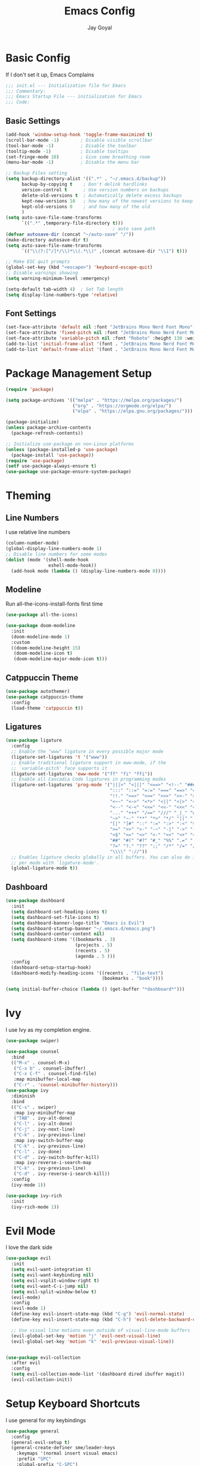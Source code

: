 #+TITLE: Emacs Config
#+PROPERTY: header-args :tangle ~/.emacs.d/init.el
#+AUTHOR: Jay Goyal

* Basic Config
If I don't set it up, Emacs Complains

#+begin_src emacs-lisp
  ;;; init.el --- Initialization file for Emacs
  ;;; Commentary:
  ;;; Emacs Startup File --- initialization for Emacs
  ;;; Code:
#+end_src

** Basic Settings

#+begin_src emacs-lisp
  (add-hook 'window-setup-hook 'toggle-frame-maximized t)
  (scroll-bar-mode -1)        ; Disable visible scrollbar
  (tool-bar-mode -1)          ; Disable the toolbar
  (tooltip-mode -1)           ; Disable tooltips
  (set-fringe-mode 10)        ; Give some breathing room
  (menu-bar-mode -1)          ; Disable the menu bar

  ;; Backup Files setting
  (setq backup-directory-alist '((".*" . "~/.emacs.d/backup"))
		backup-by-copying t    ; Don't delink hardlinks
		version-control t      ; Use version numbers on backups
		delete-old-versions t  ; Automatically delete excess backups
		kept-new-versions 10   ; how many of the newest versions to keep
		kept-old-versions 0    ; and how many of the old
		)
  (setq auto-save-file-name-transforms
		`((".*" ,temporary-file-directory t)))
										  ; auto save path
  (defvar autosave-dir (concat "~/auto-save" "/"))
  (make-directory autosave-dir t)
  (setq auto-save-file-name-transforms
		`(("\\(?:[^/]*/\\)*\\(.*\\)" ,(concat autosave-dir "\\1") t)))

  ;; Make ESC quit prompts
  (global-set-key (kbd "<escape>") 'keyboard-escape-quit)
  ;; Disable warnings showing
  (setq warning-minimum-level :emergency)

  (setq-default tab-width 4)  ; Set Tab length
  (setq display-line-numbers-type 'relative)
#+end_src

** Font Settings

#+begin_src emacs-lisp
  (set-face-attribute 'default nil :font "JetBrains Mono Nerd Font Mono" :height 130)
  (set-face-attribute 'fixed-pitch nil :font "JetBrains Mono Nerd Font Mono" :height 130)
  (set-face-attribute 'variable-pitch nil :font "Roboto" :height 130 :weight 'regular)
  (add-to-list 'initial-frame-alist '(font . "JetBrains Mono Nerd Font Mono-11.5"))
  (add-to-list 'default-frame-alist '(font . "JetBrains Mono Nerd Font Mono-11.5"))
#+end_src

* Package Management Setup

#+begin_src emacs-lisp
  (require 'package)

  (setq package-archives '(("melpa" . "https://melpa.org/packages/")
						   ("org" . "https://orgmode.org/elpa/")
						   ("elpa" . "https://elpa.gnu.org/packages/")))

  (package-initialize)
  (unless package-archive-contents
	(package-refresh-contents))

  ;; Initialize use-package on non-Linux platforms
  (unless (package-installed-p 'use-package)
	(package-install 'use-package))
  (require 'use-package)
  (setf use-package-always-ensure t)
  (use-package use-package-ensure-system-package)
#+end_src

* Theming
** Line Numbers
I use relative line numbers

#+begin_src emacs-lisp
  (column-number-mode)
  (global-display-line-numbers-mode 1)
  ;; Disable line numbers for some modes
  (dolist (mode '(shell-mode-hook
				  eshell-mode-hook))
	(add-hook mode (lambda () (display-line-numbers-mode 0))))
#+end_src

** Modeline
Run all-the-icons-install-fonts first time

#+begin_src emacs-lisp
  (use-package all-the-icons)

  (use-package doom-modeline
	:init
	(doom-modeline-mode 1)
	:custom
	((doom-modeline-height 15)
	 (doom-modeline-icon t)
	 (doom-modeline-major-mode-icon t)))

#+end_src

** Catppuccin Theme

#+begin_src emacs-lisp
  (use-package autothemer)
  (use-package catppuccin-theme
	:config
	(load-theme 'catppuccin t))
#+end_src

** Ligatures
#+begin_src emacs-lisp
  (use-package ligature
	:config
	;; Enable the "www" ligature in every possible major mode
	(ligature-set-ligatures 't '("www"))
	;; Enable traditional ligature support in eww-mode, if the
	;; `variable-pitch' face supports it
	(ligature-set-ligatures 'eww-mode '("ff" "fi" "ffi"))
	;; Enable all Cascadia Code ligatures in programming modes
	(ligature-set-ligatures 'prog-mode '("|||>" "<|||" "<==>" "<!--" "####" "~~>" "***" "||=" "||>"
										 ":::" "::=" "=:=" "===" "==>" "=!=" "=>>" "=<<" "=/=" "!=="
										 "!!." ">=>" ">>=" ">>>" ">>-" ">->" "->>" "-->" "---" "-<<"
										 "<~~" "<~>" "<*>" "<||" "<|>" "<$>" "<==" "<=>" "<=<" "<->"
										 "<--" "<-<" "<<=" "<<-" "<<<" "<+>" "</>" "###" "#_(" "..<"
										 "..." "+++" "/==" "///" "_|_" "www" "&&" "^=" "~~" "~@" "~="
										 "~>" "~-" "**" "*>" "*/" "||" "|}" "|]" "|=" "|>" "|-" "{|"
										 "[|" "]#" "::" ":=" ":>" ":<" "$>" "==" "=>" "!=" "!!" ">:"
										 ">=" ">>" ">-" "-~" "-|" "->" "--" "-<" "<~" "<*" "<|" "<:"
										 "<$" "<=" "<>" "<-" "<<" "<+" "</" "#{" "#[" "#:" "#=" "#!"
										 "##" "#(" "#?" "#_" "%%" ".=" ".-" ".." ".?" "+>" "++" "?:"
										 "?=" "?." "??" ";;" "/*" "/=" "/>" "//" "__" "~~" "(*" "*)"
										 "\\\\" "://"))
	;; Enables ligature checks globally in all buffers. You can also do it
	;; per mode with `ligature-mode'.
	(global-ligature-mode t))
#+end_src

** Dashboard
#+begin_src emacs-lisp
  (use-package dashboard
	:init
	(setq dashboard-set-heading-icons t)
	(setq dashboard-set-file-icons t)
	(setq dashboard-banner-logo-title "Emacs is Evil")
	(setq dashboard-startup-banner "~/.emacs.d/emacs.png")
	(setq dashboard-center-content nil)
	(setq dashboard-items '((bookmarks . 3)
							(projects . 5)
							(recents . 5)
							(agenda . 5 )))
	:config
	(dashboard-setup-startup-hook)
	(dashboard-modify-heading-icons '((recents . "file-text")
									  (bookmarks . "book"))))

  (setq initial-buffer-choice (lambda () (get-buffer "*dashboard*")))
#+end_src

* Ivy
I use Ivy as my completion engine.

#+begin_src emacs-lisp
  (use-package swiper)

  (use-package counsel
	:bind
	(("M-x" . counsel-M-x)
	 ("C-x b" . counsel-ibuffer)
	 ("C-x C-f" . counsel-find-file)
	 :map minibuffer-local-map
	 ("C-r" . 'counsel-minibuffer-history)))
  (use-package ivy
	:diminish
	:bind
	(("C-s" . swiper)
	 :map ivy-minibuffer-map
	 ("TAB" . ivy-alt-done)
	 ("C-l" . ivy-alt-done)
	 ("C-j" . ivy-next-line)
	 ("C-k" . ivy-previous-line)
	 :map ivy-switch-buffer-map
	 ("C-k" . ivy-previous-line)
	 ("C-l" . ivy-done)
	 ("C-d" . ivy-switch-buffer-kill)
	 :map ivy-reverse-i-search-map
	 ("C-k" . ivy-previous-line)
	 ("C-d" . ivy-reverse-i-search-kill))
	:config
	(ivy-mode 1))

  (use-package ivy-rich
	:init
	(ivy-rich-mode 1))
#+end_src

* Evil Mode
I love the dark side

#+begin_src emacs-lisp
  (use-package evil
	:init
	(setq evil-want-integration t)
	(setq evil-want-keybinding nil)
	(setq evil-vsplit-window-right t)
	(setq evil-want-C-i-jump nil)
	(setq evil-split-window-below t)
	(evil-mode)
	:config
	(evil-mode 1)
	(define-key evil-insert-state-map (kbd "C-g") 'evil-normal-state)
	(define-key evil-insert-state-map (kbd "C-h") 'evil-delete-backward-char-and-join)

	;; Use visual line motions even outside of visual-line-mode buffers
	(evil-global-set-key 'motion "j" 'evil-next-visual-line)
	(evil-global-set-key 'motion "k" 'evil-previous-visual-line))


  (use-package evil-collection
	:after evil
	:config
	(setq evil-collection-mode-list '(dashboard dired ibuffer magit))
	(evil-collection-init))
#+end_src

* Setup Keyboard Shortcuts
I use general for my keybindings

#+begin_src emacs-lisp
  (use-package general
	:config
	(general-evil-setup t)
	(general-create-definer sme/leader-keys
	  :keymaps '(normal insert visual emacs)
	  :prefix "SPC"
	  :global-prefix "C-SPC")
	(general-imap "j"
	  (general-key-dispatch 'self-insert-command
		:timeout 0.25
		"k" 'evil-normal-state)))

  (use-package hydra)

  (defhydra hydra-text-scale (:timeout 4)
	"scale text"
	("j" text-scale-increase "in")
	("k" text-scale-decrease "out")
	("f" nil "finished" :exit t))

  (sme/leader-keys
	"x" '(counsel-M-x :which-key "Execute a command")
	"b" '(lsp-format-buffer :which-key "Format the buffer")
	"ts" '(hydra-text-scale/body :which-key "Scale text")
	"tt" '(counsel-load-theme :which-key "Choose theme")
	"td" '(dired :which-key "Open dired")
	"tb" '(switch-to-buffer :which-key "Switch to a particular buffer")
	;;dap mode
	"da" '(dap-breakpoint-add :which-key "Add a breakpoint")
	"dd" '(dap-breakpoint-delete :which-key "Delete the breakpoint"))
#+end_src

* Project Management
I use projectile for my project management

#+begin_src emacs-lisp
  (use-package projectile
	:diminish projectile-mode
	:config (projectile-mode)
	:custom ((projectile-completion-system 'ivy))
	:init
	(when (file-directory-p "~/projects")
	  (setq projectile-project-search-path '("~/projects"))))

  (projectile-register-project-type 'js '("package.json")
									:project-file "package.json"
									:compile "pnpm build"
									:test "pnpm test"
									:run "pnpm dev"
									:test-suffix ".spec")
  (sme/leader-keys
	"p" '(projectile-command-map :which-key "Projectile Commands"))

  (use-package counsel-projectile
	:config (counsel-projectile-mode))
#+end_src

* Dired
Setting up Dired
#+begin_src emacs-lisp
  (use-package dired
	:ensure nil
	:commands (dired dired-jump)
	:bind (("C-x C-j" . dired-jump))
	:custom ((dired-listing-switches "-agho --group-directories-first"))
	:config
	(evil-collection-define-key 'normal 'dired-mode-map
	  "h" 'dired-single-up-directory
	  "l" 'dired-single-buffer))

  (use-package dired-single)

  (use-package all-the-icons-dired
	:hook (dired-mode . all-the-icons-dired-mode))

  (use-package dired-hide-dotfiles
	:hook (dired-mode . dired-hide-dotfiles-mode)
	:config
	(evil-collection-define-key 'normal 'dired-mode-map
	  "H" 'dired-hide-dotfiles-mode))
#+end_src

* Development
** Setting up LSP Mode
   
#+begin_src emacs-lisp
  (use-package lsp-mode
	:commands
	(lsp lsp-deferred)
	:hook
	((c++-mode c-mode web-mode vue-mode) . lsp)
	:init
	(setq lsp-keymap-prefix "C-c l")  ;; Or 'C-l', 's-l'
	:custom
	(lsp-clangd-binary-path "/usr/bin/clangd")
	(lsp-rust-analyzer-server-display-inlay-hints t)
	(lsp-vetur-format-default-formatter-css "prettier")
	(lsp-vetur-format-default-formatter-html "prettier")
	(lsp-vetur-format-default-formatter-js "prettier")
	(lsp-vetur-validation-template nil)
	:config
	(setq lsp-signature-render-documentation nil)
	(setq lsp-headerline-breadcrumb-enable nil)
	(setq lsp-enable-which-key-integration t))

  (use-package lsp-ui
	:hook (lsp-mode . lsp-ui-mode)
	:custom
	(lsp-ui-doc-position 'bottom))


  (use-package lsp-ivy)
#+end_src

** Company Mode

#+begin_src emacs-lisp
  (use-package company
	:after lsp-mode
	:hook
	((lsp-mode solidity-mode) . company-mode)
	:bind
	(:map company-active-map
		  ("<tab>" . company-complete-selection)
		  ("C-j" . company-select-next)
		  ("C-k . company-select-previous"))
	(:map lsp-mode-map
		  ("<tab>" . company-indent-or-complete-common))
	:custom
	(company-minimum-prefix-length 1)
	(company-idle-delay 0.0))

  (use-package company-box
	:hook (company-mode . company-box-mode))
#+end_src

** Snippets
#+begin_src emacs-lisp
  (use-package yasnippet :config (yas-global-mode))
#+end_src

** Rust Setup

#+begin_src emacs-lisp
  (use-package flycheck)

  (use-package rustic
	:bind (:map rustic-mode-map
				("M-j" . lsp-ui-imenu)
				("M-?" . lsp-find-references)
				("C-c l" . flycheck-list-errors)
				("C-c a" . lsp-execute-code-action)
				("C-c r" . lsp-rename)
				("C-c C-r" . lsp-workspace-restart)
				("C-c q" . lsp-workspace-shutdown)
				("C-c s" . lsp-rust-analyzer-status))
	:config
	;; comment to disable rustfmt on save
	(setq rustic-format-on-save t))

  (use-package cargo
	:hook(rustic-mode . cargo-minor-mode))
  (sme/leader-keys
	;;cargo shortcuts
	"rb" '(cargo-process-build :which-key "Build the rust project")
	"rn" '(cargo-process-new :which-key "Create a new rust project")
	"rr" '(cargo-process-run :which-key "Run the rust project")
	"rt" '(cargo-process-test :which-key "Run the tests for rust project"))

  (use-package toml-mode)
#+end_src

** JS/TS
#+begin_src emacs-lisp
  (use-package prettier-js
	:hook (web-mode . prettier-js-mode)
	:config
	(setq prettier-js-show-errors nil)
	(setq prettier-js-command "/home/jay/.local/share/pnpm/prettier")
	(setq prettier-js-args '("--tab-width" "2")))
#+end_src

** React
#+begin_src emacs-lisp
  (use-package react-snippets)
#+end_src
   
** HTML
#+begin_src emacs-lisp
	  (use-package emmet-mode
		:mode ("\\.html?\\'" . emmet-mode)
		:bind ("C-l" . emmet-expand-line))

	  (defun sme/web-mode-setup()
		(set (make-local-variable
			  'company-backends) '((
									company-web-html
									company-css
									company-dabbrev-code
									company-dabbrev
									))))

	  (use-package web-mode
		:mode (("\\.html\\'" . web-mode)
			   ("\\.css\\'" . web-mode)
			   ("\\.scss\\'" . web-mode)
			   ("\\.js\\'" . web-mode)
			   ("\\.ts\\'" . web-mode)
			   ("\\.tsx\\'" . web-mode)
			   ("\\.jsx\\'" . web-mode)
			   ("\\.vue\\'" . web-mode)
			   ("\\.svelte\\'" . web-mode))
		:hook (web-mode . sme/web-mode-setup)
		:config
		(setq-default web-mode-code-indent-offset 2)
		(setq-default web-mode-markup-indent-offset 2)
		(setq-default web-mode-attribute-indent-offset 2))
#+end_src  

** Solidity
#+begin_src emacs-lisp
  (use-package solidity-mode
	:mode ("\\.sol\\'" . solidity-mode)
	:config
	(setq solidity-solc-path "/usr/bin/solc")
	(setq solidity-solium-path "/home/jay/.local/share/pnpm/solium"))
  (use-package solidity-flycheck)
  (use-package company-solidity)
#+end_src
  
** Misc

#+begin_src emacs-lisp
  ;; Commenting
  (use-package evil-nerd-commenter
	:bind ("C-/" . evilnc-comment-or-uncomment-lines))

  ;; Automatic pairing of parantheses
  (electric-pair-mode 1)
#+end_src 

* Terminal
#+begin_src emacs-lisp
  (use-package vterm
	:config (setq term-prompt-regexp "~?.* (\[[^\[\]]+\])* *❯"))
  (use-package vterm-toggle
	:bind
	(:map vterm-mode-map
		  ("<C-return>" . vterm-toggle-insert-cd))
	:config
	(add-to-list 'display-buffer-alist
				 '("\*vterm\*"
				   (display-buffer-in-side-window)
				   (window-height . 0.3)
				   (side . bottom)
				   (slot . 0))))
  (sme/leader-keys
	"`" '(vterm-toggle :which-key "Toggle vterm"))
#+end_src
   
* Magit.... Frickin' Finally

#+begin_src emacs-lisp
  (use-package magit
	:custom
	(magit-display-buffer-function #'magit-display-buffer-same-window-except-diff-v1))

  (sme/leader-keys
	"g" '(magit-status :which-key "Open Magit Status Pane"))

  (use-package forge)
#+end_src

* Org Mode

#+begin_src emacs-lisp
  (defun sme/org-font-setup ()
	;; Replace list hyphen with dot
	(font-lock-add-keywords 'org-mode
							'(("^ *\\([-]\\) "
							   (0 (prog1 () (compose-region (match-beginning 1) (match-end 1) "•"))))))

	;; Set faces for heading levels
	(dolist (face '((org-level-1 . 1.2)
					(org-level-2 . 1.1)
					(org-level-3 . 1.05)
					(org-level-4 . 1.0)
					(org-level-5 . 1.1)
					(org-level-6 . 1.1)
					(org-level-7 . 1.1)
					(org-level-8 . 1.1)))
	  (set-face-attribute (car face) nil :font "MesloLGS Nerd Font Mono" :weight 'regular :height (cdr face))))
  (use-package org
	:hook
	(org-mode . sme/org-font-setup)
	:config
	(setq org-ellipsis " ▾")
	(setq org-html-validation-link nil))

  (use-package org-bullets
	:after org
	:hook (org-mode . org-bullets-mode)
	:custom
	(org-bullets-bullet-list '("◉" "○" "●" "○" "●" "○" "●")))

  (require 'org-tempo)

  (add-to-list 'org-structure-template-alist '("sh" . "src shell"))
  (add-to-list 'org-structure-template-alist '("el" . "src emacs-lisp"))
  (add-to-list 'org-structure-template-alist '("rs" . "src rust"))
#+end_src
  
* Other Miscellaneous Packages

#+begin_src emacs-lisp
  (use-package rainbow-delimiters
	:hook (prog-mode . rainbow-delimiters-mode))

  (use-package format-all)

  (use-package which-key
	:init
	(which-key-mode)
	:diminish which-key-mode
	:config
	(setq which-key-idle-delay 0.5))

  (use-package helpful
	:custom
	(counsel-describe-function-function #'helpful-callable)
	(counsel-describe-variable-function #'helpful-variable)
	:bind
	([remap describe-function] . counsel-describe-function)
	([remap describe-command] . helpful-command)
	([remap describe-variable] . counsel-describe-variable)
	([remap describe-key] . helpful-key))
#+end_src

* Other Basic Stuff
More stuff to stop emacs from complaining

#+begin_src emacs-lisp
  (provide 'init)
  ;;; init.el ends here
#+end_src
